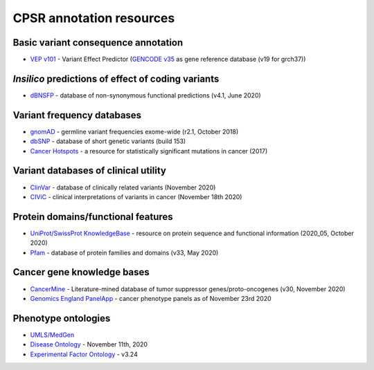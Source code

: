 CPSR annotation resources
-------------------------

Basic variant consequence annotation
~~~~~~~~~~~~~~~~~~~~~~~~~~~~~~~~~~~~

-  `VEP v101 <http://www.ensembl.org/info/docs/tools/vep/index.html>`__
   - Variant Effect Predictor (`GENCODE
   v35 <https://www.gencodegenes.org/human/>`__ as gene reference
   database (v19 for grch37))

*Insilico* predictions of effect of coding variants
~~~~~~~~~~~~~~~~~~~~~~~~~~~~~~~~~~~~~~~~~~~~~~~~~~~

-  `dBNSFP <https://sites.google.com/site/jpopgen/dbNSFP>`__ - database
   of non-synonymous functional predictions (v4.1, June 2020)

Variant frequency databases
~~~~~~~~~~~~~~~~~~~~~~~~~~~

-  `gnomAD <http://exac.broadinstitute.org/>`__ - germline variant
   frequencies exome-wide (r2.1, October 2018)
-  `dbSNP <http://www.ncbi.nlm.nih.gov/SNP/>`__ - database of short
   genetic variants (build 153)
-  `Cancer Hotspots <http://cancerhotspots.org>`__ - a resource for
   statistically significant mutations in cancer (2017)

Variant databases of clinical utility
~~~~~~~~~~~~~~~~~~~~~~~~~~~~~~~~~~~~~

-  `ClinVar <http://www.ncbi.nlm.nih.gov/clinvar/>`__ - database of
   clinically related variants (November 2020)
-  `CIViC <https://civicdb.org>`__ - clinical interpretations of
   variants in cancer (November 18th 2020)

Protein domains/functional features
~~~~~~~~~~~~~~~~~~~~~~~~~~~~~~~~~~~

-  `UniProt/SwissProt KnowledgeBase <http://www.uniprot.org>`__ -
   resource on protein sequence and functional information (2020_05,
   October 2020)
-  `Pfam <http://pfam.xfam.org>`__ - database of protein families and
   domains (v33, May 2020)

Cancer gene knowledge bases
~~~~~~~~~~~~~~~~~~~~~~~~~~~

-  `CancerMine <http://bionlp.bcgsc.ca/cancermine/>`__ -
   Literature-mined database of tumor suppressor genes/proto-oncogenes
   (v30, November 2020)
-  `Genomics England
   PanelApp <https://panelapp.genomicsengland.co.uk>`__ - cancer
   phenotype panels as of November 23rd 2020

Phenotype ontologies
~~~~~~~~~~~~~~~~~~~~

-  `UMLS/MedGen <https://www.ncbi.nlm.nih.gov/medgen/>`__
-  `Disease Ontology <https://disease-ontology.org/>`__ - November 11th,
   2020
-  `Experimental Factor Ontology <https://github.com/EBISPOT/efo>`__ -
   v3.24

